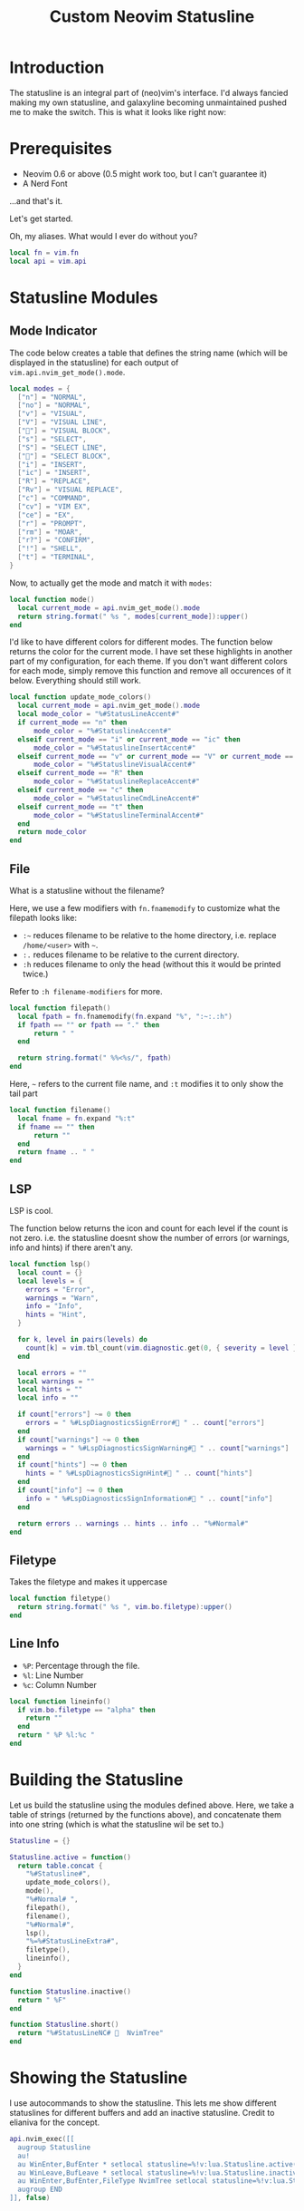 #+TITLE:Custom Neovim Statusline
#+HTML_HEAD: <link rel="stylesheet" type="text/css" href="../css/org.css" />
#+HTML_LINK_UP: index.html
#+HTML_LINK_HOME: ../index.html

* Introduction
The statusline is an integral part of (neo)vim's interface. I'd always fancied making my own statusline, and galaxyline becoming unmaintained pushed me to make the switch.
This is what it looks like right now:
[[../assets/statusline.png]]

* Prerequisites
- Neovim 0.6 or above (0.5 might work too, but I can't guarantee it)
- A Nerd Font

...and that's it.

Let's get started.

Oh, my aliases. What would I ever do without you?
#+begin_src lua
  local fn = vim.fn
  local api = vim.api
#+end_src

* Statusline Modules

** Mode Indicator

The code below creates a table that defines the string name (which will be displayed in the statusline) for each output of ~vim.api.nvim_get_mode().mode~.
#+begin_src lua
  local modes = {
    ["n"] = "NORMAL",
    ["no"] = "NORMAL",
    ["v"] = "VISUAL",
    ["V"] = "VISUAL LINE",
    [""] = "VISUAL BLOCK",
    ["s"] = "SELECT",
    ["S"] = "SELECT LINE",
    [""] = "SELECT BLOCK",
    ["i"] = "INSERT",
    ["ic"] = "INSERT",
    ["R"] = "REPLACE",
    ["Rv"] = "VISUAL REPLACE",
    ["c"] = "COMMAND",
    ["cv"] = "VIM EX",
    ["ce"] = "EX",
    ["r"] = "PROMPT",
    ["rm"] = "MOAR",
    ["r?"] = "CONFIRM",
    ["!"] = "SHELL",
    ["t"] = "TERMINAL",
  }
#+end_src


Now, to actually get the mode and match it with ~modes~:
#+begin_src lua
  local function mode()
    local current_mode = api.nvim_get_mode().mode
    return string.format(" %s ", modes[current_mode]):upper()
  end
#+end_src

I'd like to have different colors for different modes. The function below returns the color for the current mode. I have set these highlights in another part of my configuration, for each theme.
If you don't want different colors for each mode, simply remove this function and remove all occurences of it below. Everything should still work.
#+begin_src lua
  local function update_mode_colors()
    local current_mode = api.nvim_get_mode().mode
    local mode_color = "%#StatusLineAccent#"
    if current_mode == "n" then
        mode_color = "%#StatuslineAccent#"
    elseif current_mode == "i" or current_mode == "ic" then
        mode_color = "%#StatuslineInsertAccent#"
    elseif current_mode == "v" or current_mode == "V" or current_mode == "" then
        mode_color = "%#StatuslineVisualAccent#"
    elseif current_mode == "R" then
        mode_color = "%#StatuslineReplaceAccent#"
    elseif current_mode == "c" then
        mode_color = "%#StatuslineCmdLineAccent#"
    elseif current_mode == "t" then
        mode_color = "%#StatuslineTerminalAccent#"
    end
    return mode_color
  end
#+end_src

** File
What is a statusline without the filename?

Here, we use a few modifiers with ~fn.fnamemodify~ to customize what the filepath looks like:
- =:~= reduces filename to be relative to the home directory, i.e. replace =/home/<user>= with =~=.
- =:.= reduces filename to be relative to the current directory.
- =:h= reduces filename to only the head (without this it would be printed twice.)

Refer to =:h filename-modifiers= for more.
#+begin_src lua
  local function filepath()
    local fpath = fn.fnamemodify(fn.expand "%", ":~:.:h")
    if fpath == "" or fpath == "." then
        return " "
    end

    return string.format(" %%<%s/", fpath)
  end
#+end_src

Here, =~= refers to the current file name, and =:t= modifies it to only show the tail part
#+begin_src lua
  local function filename()
    local fname = fn.expand "%:t"
    if fname == "" then
        return ""
    end
    return fname .. " "
  end
#+end_src

** LSP
LSP is cool.

The function below returns the icon and count for each level if the count is not zero. i.e. the statusline doesnt show the number of errors (or warnings, info and hints) if there aren't any.
#+begin_src lua
  local function lsp()
    local count = {}
    local levels = {
      errors = "Error",
      warnings = "Warn",
      info = "Info",
      hints = "Hint",
    }

    for k, level in pairs(levels) do
      count[k] = vim.tbl_count(vim.diagnostic.get(0, { severity = level }))
    end

    local errors = ""
    local warnings = ""
    local hints = ""
    local info = ""

    if count["errors"] ~= 0 then
      errors = " %#LspDiagnosticsSignError# " .. count["errors"]
    end
    if count["warnings"] ~= 0 then
      warnings = " %#LspDiagnosticsSignWarning# " .. count["warnings"]
    end
    if count["hints"] ~= 0 then
      hints = " %#LspDiagnosticsSignHint# " .. count["hints"]
    end
    if count["info"] ~= 0 then
      info = " %#LspDiagnosticsSignInformation# " .. count["info"]
    end

    return errors .. warnings .. hints .. info .. "%#Normal#"
  end
#+end_src

** Filetype
Takes the filetype and makes it uppercase
#+begin_src lua
  local function filetype()
    return string.format(" %s ", vim.bo.filetype):upper()
  end
#+end_src

** Line Info
- =%P=: Percentage through the file.
- =%l=: Line Number
- =%c=: Column Number
#+begin_src lua
  local function lineinfo()
    if vim.bo.filetype == "alpha" then
      return ""
    end
    return " %P %l:%c "
  end
#+end_src

* Building the Statusline
Let us build the statusline using the modules defined above. Here, we take a table of strings (returned by the functions above), and concatenate them into one string (which is what the statusline wil be set to.)
#+begin_src lua
  Statusline = {}

  Statusline.active = function()
    return table.concat {
      "%#Statusline#",
      update_mode_colors(),
      mode(),
      "%#Normal# ",
      filepath(),
      filename(),
      "%#Normal#",
      lsp(),
      "%=%#StatusLineExtra#",
      filetype(),
      lineinfo(),
    }
  end

  function Statusline.inactive()
    return " %F"
  end

  function Statusline.short()
    return "%#StatusLineNC#   NvimTree"
  end
#+end_src

* Showing the Statusline
I use autocommands to show the statusline. This lets me show different statuslines for different buffers and add an inactive statusline. Credit to elianiva for the concept.
#+begin_src lua
  api.nvim_exec([[
    augroup Statusline
    au!
    au WinEnter,BufEnter * setlocal statusline=%!v:lua.Statusline.active()
    au WinLeave,BufLeave * setlocal statusline=%!v:lua.Statusline.inactive()
    au WinEnter,BufEnter,FileType NvimTree setlocal statusline=%!v:lua.Statusline.short()
    augroup END
  ]], false)
#+end_src

* Bonus modules

** Git Info
Many people like to have git info in their statusline. I used this at some point but I removed it for /mUh miNiMaLIsM/
To use it, chuck this function into your file and add it to ~Statusline.active()~.

(requires gitsigns.nvim)
#+begin_src lua
  local vcs = function()
    local git_info = vim.b.gitsigns_status_dict
    if not git_info or git_info.head == "" then
      return ""
    end
    local added = git_info.added and ("%#GitSignsAdd#+" .. git_info.added .. " ") or ""
    local changed = git_info.changed and ("%#GitSignsChange#~" .. git_info.changed .. " ") or ""
    local removed = git_info.removed and ("%#GitSignsDelete#-" .. git_info.removed .. " ") or ""
    if git_info.added == 0 then
      added = ""
    end
    if git_info.changed == 0 then
      changed = ""
    end
    if git_info.removed == 0 then
      removed = ""
    end
    return table.concat {
       " ",
       added,
       changed,
       removed,
       " ",
       "%#GitSignsAdd# ",
       git_info.head,
       " %#Normal#",
    }
  end
#+end_src

* More Resources
- ~:h 'statusline'~
- [[https://elianiva.my.id/post/neovim-lua-statusline]]
- [[https://learnvimscriptthehardway.stevelosh.com/chapters/17.html]]
- [[https://github.com/elenapan/dotfiles/blob/master/config/nvim/statusline.vim]]
- [[https://got-ravings.blogspot.com/2008/08/vim-pr0n-making-statuslines-that-own.html]]
- [[https://gabri.me/blog/diy-vim-statusline]]
